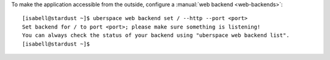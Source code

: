 To make the application accessible from the outside, configure a :manual:`web backend <web-backends>`:

::

  [isabell@stardust ~]$ uberspace web backend set / --http --port <port>
  Set backend for / to port <port>; please make sure something is listening!
  You can always check the status of your backend using "uberspace web backend list".
  [isabell@stardust ~]$
